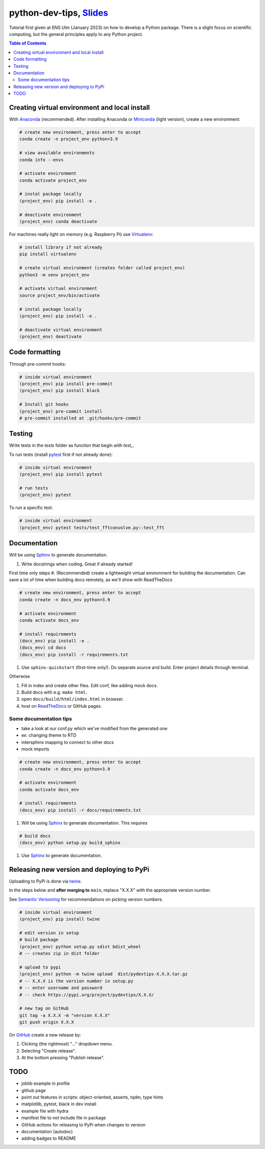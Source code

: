 ******************************************************************************************************************************************
python-dev-tips, `Slides <https://docs.google.com/presentation/d/1BnezhwUy22DiF72wss8GU_YIMfhjortz-uILdIFGuoM/edit?usp=sharing>`__
******************************************************************************************************************************************

Tutorial first given at ENS Ulm (January 2023) on how to develop a Python package. There is a slight focus on scientific computing, but the general principles apply to any Python project.

.. contents:: **Table of Contents**

Creating virtual environment and local install
==============================================

With `Anaconda <https://www.anaconda.com/>`__ (recommended). 
After installing Anaconda or `Miniconda <https://docs.conda.io/en/latest/miniconda.html>`__ (light version), create a new environment:

.. code:: bash

    # create new environment, press enter to accept
    conda create -n project_env python=3.9

    # view available environments
    conda info --envs

    # activate environment
    conda activate project_env

    # instal package locally
    (project_env) pip install -e .

    # deactivate environment
    (project_env) conda deactivate


For machines really light on memory (e.g. Raspberry Pi) use 
`Virtualenv <https://virtualenv.pypa.io/en/latest/>`__:

.. code:: bash

    # install library if not already
    pip install virtualenv

    # create virtual environment (creates folder called project_env)
    python3 -m venv project_env

    # activate virtual environment
    source project_env/bin/activate

    # instal package locally
    (project_env) pip install -e .

    # deactivate virtual environment
    (project_env) deactivate


Code formatting
===============

Through pre-commit hooks:

.. code:: bash

    # inside virtual environment
    (project_env) pip install pre-commit
    (project_env) pip install black

    # Install git hooks
    (project_env) pre-commit install
    # pre-commit installed at .git/hooks/pre-commit


Testing
=======

Write tests in the `tests` folder as function that begin with `test_`.

To run tests (install `pytest <https://docs.pytest.org/en/stable/>`__ first if not already done):

.. code:: bash

    # inside virtual environment
    (project_env) pip install pytest

    # run tests
    (project_env) pytest

To run a specific test:

.. code:: bash

    # inside virtual environment
    (project_env) pytest tests/test_fftconvolve.py::test_fft


Documentation
=============

Will be using `Sphinx <https://www.sphinx-doc.org/en/master/>`__ to generate documentation.

#. Write docstrings when coding. Great if already started!

First time only steps
#. (Recommended) create a lightweight virtual environment for building the documentation. Can save a lot of time when building docs remotely, as we'll show with ReadTheDocs

.. code:: bash
    
    # create new environment, press enter to accept
    conda create -n docs_env python=3.9

    # activate environment
    conda activate docs_env

    # install requirements
    (docs_env) pip install -e .
    (docs_env) cd docs
    (docs_env) pip install -r requirements.txt

#. Use ``sphinx-quickstart`` (first-time only!). Do separate source and build. Enter project details through terminal.

Otherwise

#. Fill in index and create other files. Edit conf, like adding mock docs.
#. Build docs with e.g. ``make html``.
#. open ``docs/build/html/index.html`` in browser.
#. host on `ReadTheDocs <https://readthedocs.org/>`__ or GitHub pages.


Some documentation tips
-----------------------

- take a look at our conf.py which we've modified from the generated one
- ex: changing theme to RTD
- intersphinx mapping to connect to other docs
- mock imports

.. code:: bash
    
    # create new environment, press enter to accept
    conda create -n docs_env python=3.9

    # activate environment
    conda activate docs_env

    # install requirements
    (docs_env) pip install -r docs/requirements.txt

#. Will be using `Sphinx <https://www.sphinx-doc.org/en/master/>`__ to generate documentation. This requires 

.. code:: bash

    # build docs
    (docs_env) python setup.py build_sphinx

    

#. Use `Sphinx <https://www.sphinx-doc.org/en/master/>`__ to generate documentation.


Releasing new version and deploying to PyPi
===========================================

Uploading to PyPi is done via `twine <https://pypi.org/project/twine/>`__.

In the steps below and **after merging to** ``main``, replace "X.X.X" with the appropriate version number.

See `Semantic Versioning <https://semver.org/>`__ for recommendations on picking version numbers.

.. code:: bash

    # inside virtual environment
    (project_env) pip install twine

    # edit version in setup
    # build package
    (project_env) python setup.py sdist bdist_wheel
    # -- creates zip in dist folder

    # upload to pypi
    (project_env) python -m twine upload  dist/pydevtips-X.X.X.tar.gz
    # -- X.X.X is the version number in setup.py
    # -- enter username and password
    # -- check https://pypi.org/project/pydevtips/X.X.X/

    # new tag on GitHub
    git tag -a X.X.X -m "version X.X.X"
    git push origin X.X.X

On `GitHub <https://github.com/ebezzam/python-dev-tips/tags>`__ create a new release by:

#. Clicking (the rightmost) "..." dropdown menu.
#. Selecting "Create release". 
#. At the bottom pressing "Publish release".


TODO
====

- joblib example in profile
- github page
- point out features in scripts: object-oriented, asserts, tqdm, type hints
- matplotlib, pytest, black in dev install
- example file with hydra
- manifest file to not include file in package
- GitHub actions for releasing to PyPi when changes to version
- documentation (autodoc)
- adding badges to README
